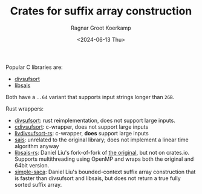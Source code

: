 #+title: Crates for suffix array construction
#+HUGO_SECTION: notes
#+HUGO_TAGS: pairwise-alignment
#+HUGO_LEVEL_OFFSET: 1
#+OPTIONS: ^:{} num: num:t
#+hugo_front_matter_key_replace: author>authors
#+toc: headlines 3
#+date: <2024-06-13 Thu>
#+author: Ragnar Groot Koerkamp

Popular C libraries are:
- [[https://github.com/y-256/libdivsufsort][divsufsort]]
- [[https://github.com/IlyaGrebnov/libsais][libsais]]
Both have a ~..64~ variant that supports input strings longer than =2GB=.

Rust wrappers:
- [[https://crates.io/crates/divsufsort][divsufsort]]: rust reimplementation, does not support large inputs.
- [[https://crates.io/crates/cdivsufsort][cdivsufsort]]: c-wrapper, does not support large inputs
- [[https://crates.io/crates/libdivsufsort-rs][livdivsufsort-rs]]: c-wrapper, *does* support large inputs
- [[https://crates.io/crates/sais][sais]]: unrelated to the original library; does not implement a linear time
  algorithm anyway
- [[https://github.com/Daniel-Liu-c0deb0t/libsais-rs][libsais-rs]]: Daniel Liu's fork-of-fork of [[https://github.com/hucsmn/libsais-rs][the original]], but not on crates.io. Supports multithreading
  using OpenMP and wraps both the original and 64bit version.
- [[https://github.com/Daniel-Liu-c0deb0t/simple-saca][simple-saca]]: Daniel Liu's bounded-context suffix array construction that is
  faster than divsufsort and libsais, but does not return a true fully sorted
  suffix array.


#+print_bibliography:
